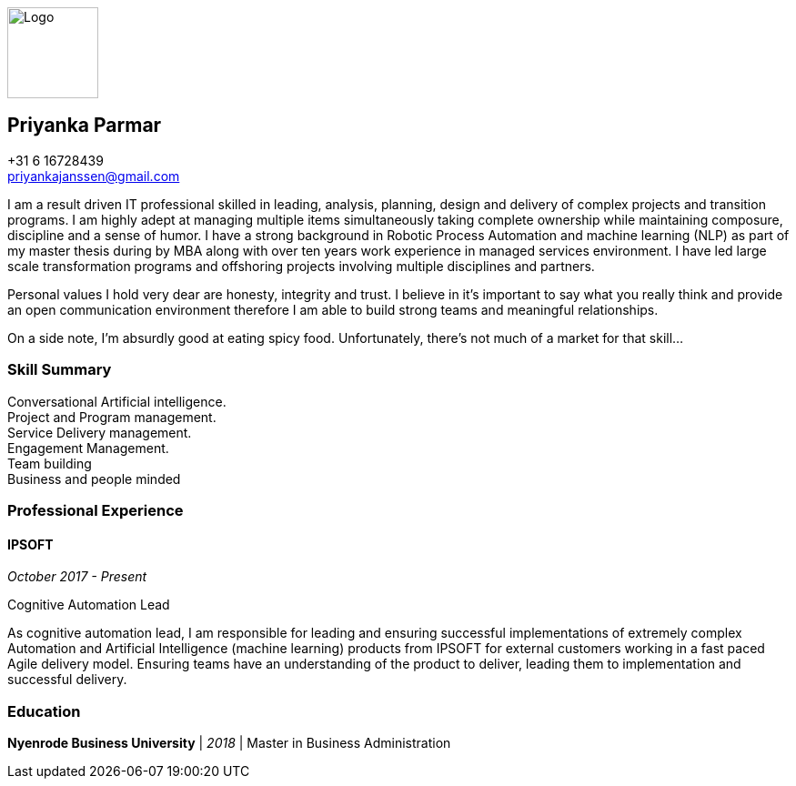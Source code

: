 ifdef::backend-html5[]
image::img/0.jpg[Logo,100,100,float="right",align="right"]
endif::[]

== Priyanka Parmar

[%hardbreaks]
+31 6 16728439
priyankajanssen@gmail.com

I am a result driven IT professional skilled in leading, analysis, planning, design and delivery of complex projects and transition programs. I am highly adept at managing multiple items simultaneously taking complete ownership while maintaining composure, discipline and a sense of humor. I have a strong background in Robotic Process Automation and machine learning (NLP) as part of my master thesis during by MBA along with over ten years work experience in managed services environment. I have led large scale transformation programs and offshoring projects involving multiple disciplines and partners.

Personal values I hold very dear are honesty, integrity and trust. I believe in it’s important to say what you really think and provide an open communication environment therefore I am able to build strong teams and meaningful relationships.

On a side note, I'm absurdly good at eating spicy food. Unfortunately, there's not much of a market for that skill... 

=== Skill Summary

[%hardbreaks]
Conversational Artificial intelligence.
Project and Program management.
Service Delivery management.
Engagement Management.
Team building
Business and people minded

=== Professional Experience

==== IPSOFT

_October 2017 - Present_

.Cognitive Automation Lead
--
As cognitive automation lead, I am responsible for leading and ensuring successful implementations of extremely complex Automation and Artificial Intelligence (machine learning) products from IPSOFT for external customers working in a fast paced Agile delivery model. Ensuring teams have an understanding of the product to deliver, leading them to implementation and successful delivery.
--


=== Education

*Nyenrode Business University* | _2018_ | Master in Business Administration
